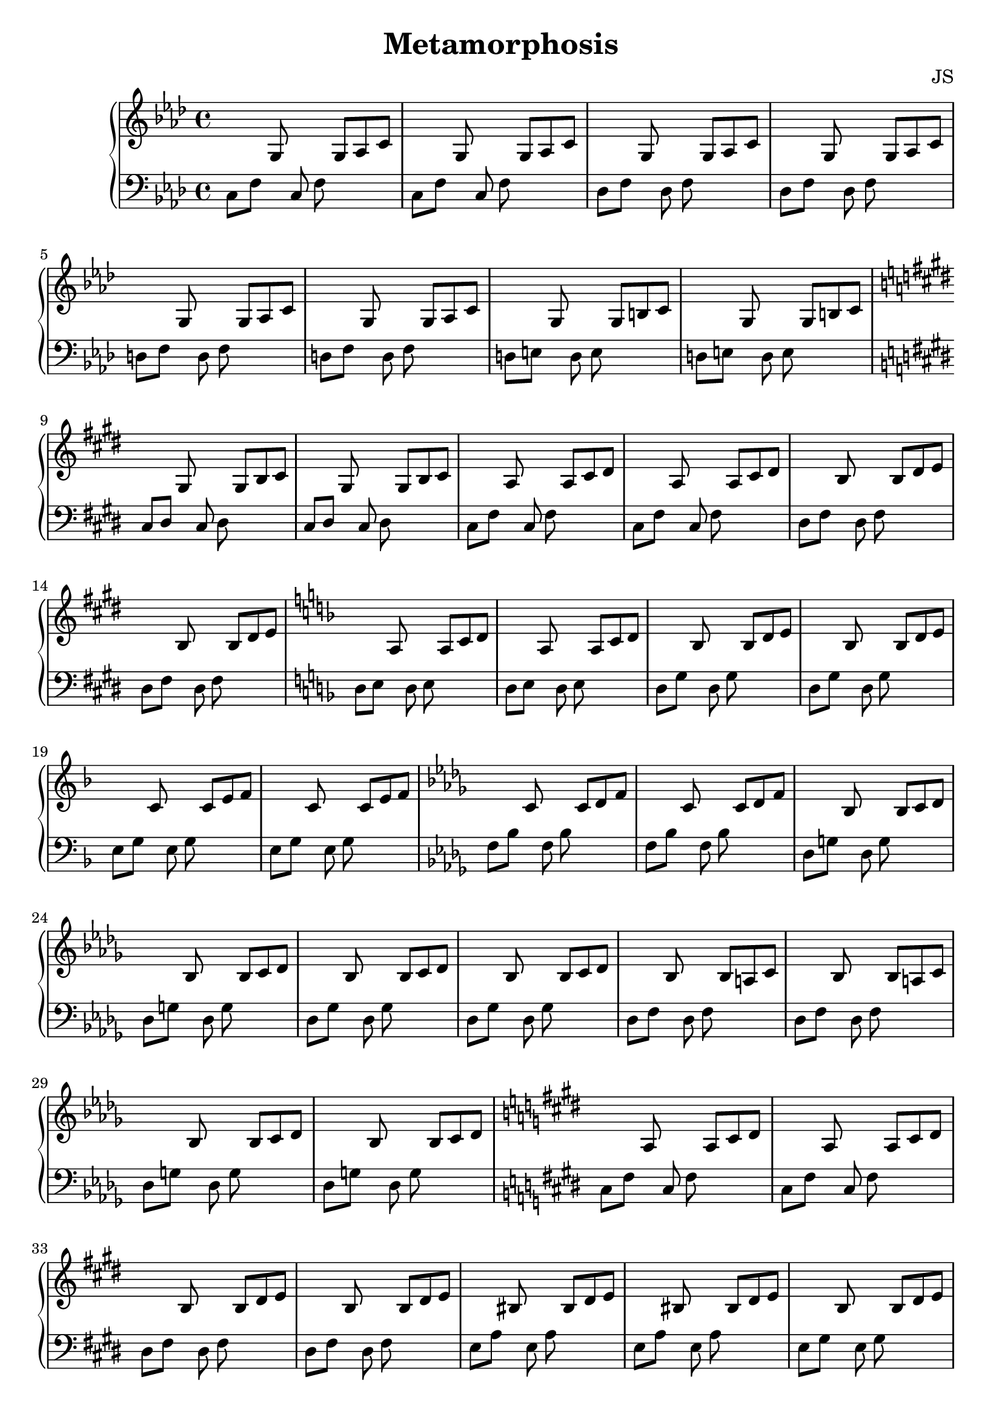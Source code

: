 \version "2.24.3"

\header {
  title = "Metamorphosis"
  composer = "JS"
}

\paper {
  #(set-paper-size "a4")
}

global = {
  \key f \minor
  \time 4/4
}

% Define helpers (optional, but keeps the function tidy)
#(define (mk-note p d) (make-music 'NoteEvent 'pitch p 'duration d))
#(define (mk-skip d)   (make-music 'SkipEvent 'duration d))

% pattern: a b s a b s s s |
double =
#(define-music-function (a b dur) (ly:pitch? ly:pitch? ly:duration?)
   (make-music 'SequentialMusic
     'elements
     (list
       (mk-note a dur) (mk-note b dur) (mk-skip dur)
       (mk-note a dur) (mk-note b dur)
       (mk-skip dur) (mk-skip dur) (mk-skip dur)
       (make-music 'BarCheck 'which #\|))))


% pattern: s s x s s x y z
triple =
#(define-music-function (x y z dur) (ly:pitch? ly:pitch? ly:pitch? ly:duration?)
   (make-music 'SequentialMusic
     'elements
     (list
       (mk-skip dur) (mk-skip dur)
       (mk-note x dur)
       (mk-skip dur) (mk-skip dur)
       (mk-note x dur)
       (mk-note y dur)
       (mk-note z dur))))

right = \relative c' {
  \global
  \triple g as c 8
  \triple g as c 8

  \triple g as c 8
  \triple g as c 8

  \triple g as c 8
  \triple g as c 8
  
  \triple g b c 8
  \triple g b c 8
  
  \key e \major
  \triple gis b cis 8
  \triple gis b cis 8
  
  \triple a cis dis 8
  \relative c' {
    \triple a cis dis 8
  }
  
  \triple b dis e 8
  \triple b dis e 8

  \key f \major
  \relative c' {
    \triple a c d 8
    \triple a c d 8
  }
  \triple bes d e 8
  \triple bes d e 8

  \triple c e f 8
  \triple c e f 8

  \key bes \minor
  \relative c' {
    \triple c des f 8
    \triple c des f 8
  }
  \relative c' {
  \triple bes c des 8
  \triple bes c des 8
  
  \triple bes c des 8
  \triple bes c des 8
  
  \triple bes a c 8
  \triple bes a c 8
  
  \triple bes c des 8
  \triple bes c des 8
  }
  
  \key e \major
  \relative c' {
  \triple a cis dis 8
  \triple a cis dis 8

  \triple b dis e 8
  \triple b dis e 8
  
  \triple bis dis e 8
  \triple bis dis e 8
  \triple b dis e 8
  \triple b dis e 8
  }

  \relative c' {
  \triple a d e 8
  }
  \relative c' {
  \triple a d e 8
  }
  
  \relative c' {
  \triple b d e 8
  \triple b d e 8
  }
  
  \relative c' {
  \triple c e fis 8
  \triple c e f 8
  }
  
  \key bes \minor
  \relative c' {
    \triple c des f 8
    \triple c des f 8
  }
  \relative c' {
  \triple bes c des 8
  \triple bes c des 8
  
  \triple bes c des 8
  \triple bes c des 8
  
  \triple bes a c 8
  \triple bes a c 8
  
  \triple bes c des 8
  \triple bes c des 8
  }
  
  \key e \major
  \relative c' {
  \triple a cis dis 8
  \triple a cis dis 8

  \triple b dis e 8
  \triple b dis e 8
  }

  \relative c' {
  \triple ais b cis 8
  \triple ais b cis 8
  
  \triple ais cis dis 8
  \triple ais cis dis 8

  
  \triple b fis' cis' 8
  }
  \relative c' {
  \triple b fis' cis' 8
  }
  
  \key f \minor
  \relative c' {
  \triple bes es bes' 8
  }
  \relative c' {
    \triple bes es bes' 8
  }

  \relative c' {
    \triple es f bes 8
  }
  \relative c' {
    \triple es f bes 8
  }

  \relative c' {
    \triple es f bes 8
  }
  \relative c' {
    \triple es f bes 8
  }

  \relative c' {
    \triple es f bes 8
  }
  \relative c' {
    \triple es f c' 8
  }

  \relative c' {
  \triple g as c 8
  \triple g as c 8
  \triple g as c 8
  \triple g as c 8 \fermata
  }
  
  <g, as c>1
}

left = \relative c {
  \global
  \double c f 8
  \double c f 8

  \double des f 8
  \double des f 8
  
  \double d f 8
  \double d f 8
  
  \double d e 8
  \double d e 8

  \key e \major
  \double cis dis 8
  \double cis dis 8
  
  \double cis fis 8
  \double cis fis 8
  
  \double dis fis 8
  \double dis fis 8

  \key f \major
  \double d e 8
  \double d e 8

  \double d g 8
  \double d g 8
  
  \double e g 8
  \double e g 8
  
  \key bes \minor
  \double f bes 8
  \double f bes 8
  \relative c {
  \double des g 8
  \double des g 8
  
  \double des ges 8
  \double des ges 8
  
  \double des f 8
  \double des f 8

  \double des g 8
  \double des g 8
  }

  \key e \major
  \relative c {
  \double cis fis 8
  \double cis fis 8

  \double dis fis 8
  \double dis fis 8

  \double e a 8
  \double e a 8

  \double e gis 8
  \double e gis 8

  \double e f 8
  \double e f 8

  \double e gis 8
  \double e gis 8

  \double e a 8
  \double e a 8
  }

  \key bes \minor
  \double f bes 8
  \double f bes 8
  \relative c {
  \double des g 8
  \double des g 8
  
  \double des ges 8
  \double des ges 8
  
  \double des f 8
  \double des f 8

  \double des g 8
  \double des g 8
  }

  \key e \major
  \relative c {
  \double cis fis 8
  \double cis fis 8

  \double dis fis 8
  \double dis fis 8

  \double e fis 8
  \double e fis 8
   
  \double eis fis 8
  \double eis fis 8  
  }
  
  \double a, e' 8
  \double a, e' 8

  \key f \minor
  \double as, es' 8
  \double as, es' 8
  
  \double g bes 8
  \double g bes 8

  \double ges bes 8
  \double ges bes 8

  \double f bes 8
  \double f bes 8
  \relative c {
  \double c f 8
  \double des f 8
  \double d f 8
  \double des f 8
  <f, c' f>1
  }
}

\score {
  \new PianoStaff \with {
%    instrumentName = "Klavier"
  } <<
    \new Staff = "right" \with {
      midiInstrument = "acoustic grand"
    } \right
    \new Staff = "left" \with {
      midiInstrument = "acoustic grand"
    } { \clef bass \left }
  >>
  \layout {
    \context {
    \Score
    % Stretch horizontally
    \override SpacingSpanner.base-shortest-duration = #(ly:make-moment 1/8)
    % or adjust this one:
    proportionalNotationDuration = #(ly:make-moment 1/6)
  }
  }
  \midi {
    \tempo 4=100
  }
}
